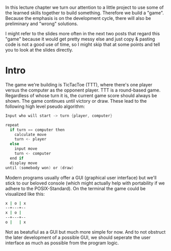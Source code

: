#+BEGIN_COMMENT
.. title: Algos & Programming - Lecture 20
.. slug: algos-and-prog-20
.. date: 2018-12-14
.. tags: university, A&P 
.. category: 
.. link: 
.. description: 
.. type: text
.. has_math: true
#+END_COMMENT

In this lecture chapter we turn our attention to a little project to use some of the learned skills together to build something. Therefore we build a "game". Because the emphasis is on the development cycle, there will also be preliminary and "wrong" solutions.

I might refer to the slides more often in the next two posts that regard this "game" because it would get pretty messy else and just copy & pasting code is not a good use of time, so I might skip that at some points and tell you to look at the slides directly.

* Intro
The game we're building is TicTacToe (TTT), where there's one player versus the computer as the opponent player. TTT is a round-based game. Regardless of whose turn it is, the current game score should always be shown. The game continues until victory or draw.
These lead to the following high level pseudo algorithm:
#+BEGIN_SRC c
Input who will start -> turn {player, computer}

repeat
  if turn == computer then
    calculate move
    turn <- player
  else
    input move
    turn <- computer
  end if
  display move
until (somebody won) or (draw)
#+END_SRC

Modern programs usually offer a GUI (graphical user interface) but we'll stick to our beloved console (which might actually help with portability if we adhere to the POSIX-Standard).
On the terminal the game could be visualized like this:
#+BEGIN_SRC sh
x | o | x
--+---+--
x | o | 
--+---+--
o |   | x
#+END_SRC
Not as beatufiul as a GUI but much more simple for now. And to not obstruct the later development of a possible GUI, we should seperate the user interface as much as possible from the program logic.
